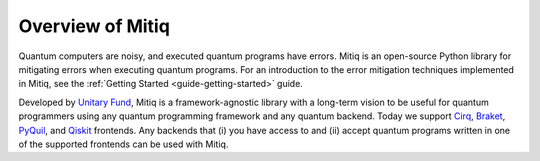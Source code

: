 .. mitiq documentation file

.. _guide overview:

Overview of Mitiq
=================

Quantum computers are noisy, and executed quantum programs have errors.
Mitiq is an open-source Python library for mitigating errors when executing
quantum programs. For an introduction to the error mitigation techniques implemented in Mitiq, see the
:ref:`Getting Started <guide-getting-started>` guide.

Developed by `Unitary Fund <https://unitary.fund/>`_, Mitiq is a framework-agnostic
library with a long-term vision to be useful for quantum programmers using any quantum programming
framework and any quantum backend. Today we support `Cirq <https://quantumai.google/cirq/>`_,
`Braket <https://github.com/aws/amazon-braket-sdk-python>`_, `PyQuil <https://pyquil-docs.rigetti.com/en/stable/>`_,
and `Qiskit <https://qiskit.org/>`_ frontends. Any backends that (i) you have access to and (ii) accept quantum programs
written in one of the supported frontends can be used with Mitiq.